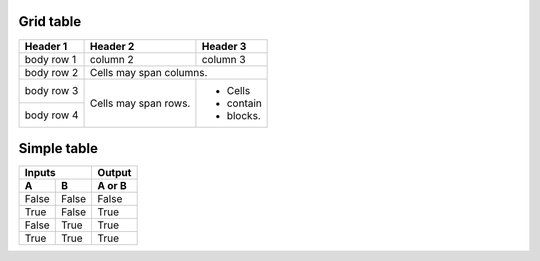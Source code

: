 Grid table
----------

+------------+------------+-----------+ 
| Header 1   | Header 2   | Header 3  | 
+============+============+===========+ 
| body row 1 | column 2   | column 3  | 
+------------+------------+-----------+ 
| body row 2 | Cells may span columns.| 
+------------+------------+-----------+ 
| body row 3 | Cells may  | - Cells   | 
+------------+ span rows. | - contain | 
| body row 4 |            | - blocks. | 
+------------+------------+-----------+

Simple table
------------


=====  =====  ====== 
   Inputs     Output 
------------  ------ 
  A      B    A or B 
=====  =====  ====== 
False  False  False 
True   False  True 
False  True   True 
True   True   True 
=====  =====  ======